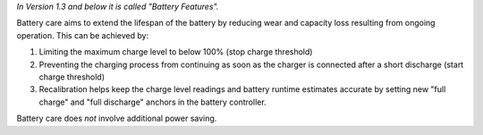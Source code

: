 *In Version 1.3 and below it is called "Battery Features".*

Battery care aims to extend the lifespan of the battery by reducing wear
and capacity loss resulting from ongoing operation. This can be achieved by:

1. Limiting the maximum charge level to below 100% (stop charge threshold)
2. Preventing the charging process from continuing as soon as the charger
   is connected after a short discharge (start charge threshold)
3. Recalibration helps keep the charge level readings and battery
   runtime estimates accurate by setting new "full charge" and "full discharge"
   anchors in the battery controller.

Battery care does *not* involve additional power saving.
